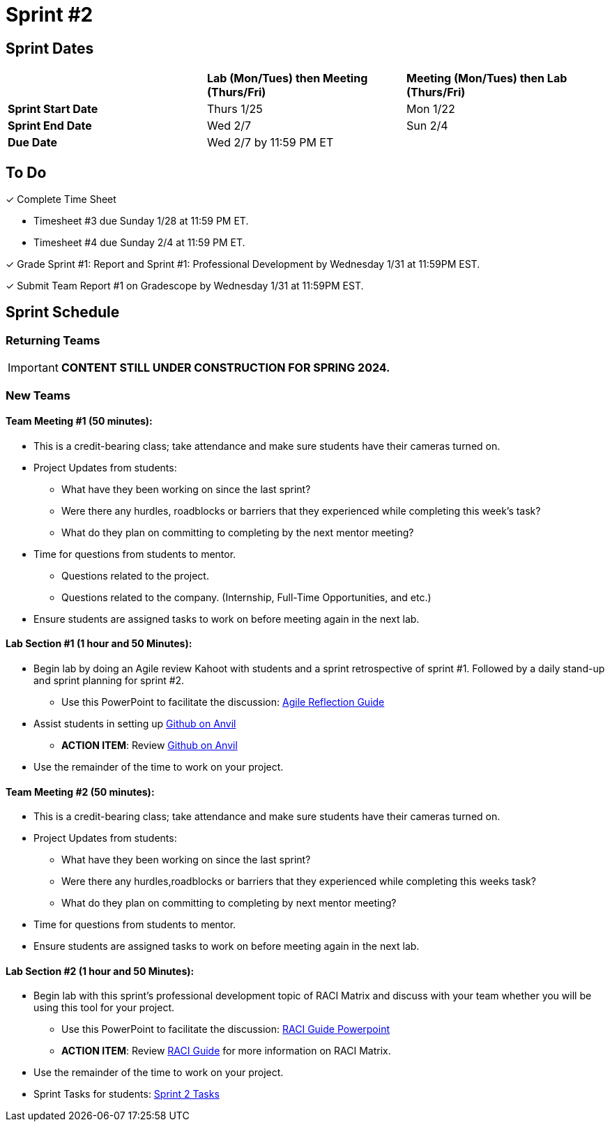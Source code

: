 = Sprint #2

// == Intro Video

// ++++
// <iframe width="560" height="315" src="https://www.youtube.com/embed/ia6H9c0Ap2I?si=xUbeNZejSRKFtHFu" title="YouTube video player" frameborder="0" allow="accelerometer; autoplay; clipboard-write; encrypted-media; gyroscope; picture-in-picture; web-share" allowfullscreen></iframe>
// ++++

== Sprint Dates

[cols="<.^1,^.^1,^.^1"]
|===

| |*Lab (Mon/Tues) then Meeting (Thurs/Fri)* |*Meeting (Mon/Tues) then Lab (Thurs/Fri)*

|*Sprint Start Date*
|Thurs 1/25
|Mon 1/22

|*Sprint End Date*
|Wed 2/7
|Sun 2/4

|*Due Date*
2+| Wed 2/7 by 11:59 PM ET

|===


== To Do

&#10003; Complete Time Sheet

* Timesheet #3 due Sunday 1/28 at 11:59 PM ET.

* Timesheet #4 due Sunday 2/4 at 11:59 PM ET.

&#10003; Grade Sprint #1: Report and Sprint #1: Professional Development by Wednesday 1/31 at 11:59PM EST.

&#10003; Submit Team Report #1 on Gradescope by Wednesday 1/31 at 11:59PM EST.

== Sprint Schedule

=== Returning Teams

[IMPORTANT]
====
*CONTENT STILL UNDER CONSTRUCTION FOR SPRING 2024.*
====

=== New Teams

==== Team Meeting #1 (50 minutes):

* This is a credit-bearing class; take attendance and make sure students have their cameras turned on.

* Project Updates from students:
** What have they been working on since the last sprint?
** Were there any hurdles, roadblocks or barriers that they experienced while completing this week's task?
** What do they plan on committing to completing by the next mentor meeting?
* Time for questions from students to mentor.
** Questions related to the project.
** Questions related to the company. (Internship, Full-Time Opportunities, and etc.)
* Ensure students are assigned tasks to work on before meeting again in the next lab.


==== Lab Section #1 (1 hour and 50 Minutes):

* Begin lab by doing an Agile review Kahoot with students and a sprint retrospective of sprint #1. Followed by a daily stand-up and sprint planning for sprint #2.
** Use this PowerPoint to facilitate the discussion: xref:attachment$agile_reflection.pptx[Agile Reflection Guide]
* Assist students in setting up https://the-examples-book.com/starter-guides/tools-and-standards/git/github-anvil[Github on Anvil]
** *ACTION ITEM*: Review https://the-examples-book.com/starter-guides/tools-and-standards/git/github-anvil[Github on Anvil]
* Use the remainder of the time to work on your project.

==== Team Meeting #2 (50 minutes):

* This is a credit-bearing class; take attendance and make sure students have their cameras turned on.

* Project Updates from students:
** What have they been working on since the last sprint?
** Were there any hurdles,roadblocks or barriers that they experienced while completing this weeks task?
** What do they plan on committing to completing by next mentor meeting?
* Time for questions from students to mentor.

* Ensure students are assigned tasks to work on before meeting again in the next lab.

==== Lab Section #2 (1 hour and 50 Minutes):

* Begin lab with this sprint's professional development topic of RACI Matrix and discuss with your team whether you will be using this tool for your project.
** Use this PowerPoint to facilitate the discussion: xref:attachment$RACI.pptx[RACI Guide Powerpoint]
** *ACTION ITEM*: Review https://the-examples-book.com/crp/students/raci_guide[RACI Guide] for more information on RACI Matrix.
* Use the remainder of the time to work on your project.

* Sprint Tasks for students: xref:students:spring2024/sprint2.adoc[Sprint 2 Tasks]
